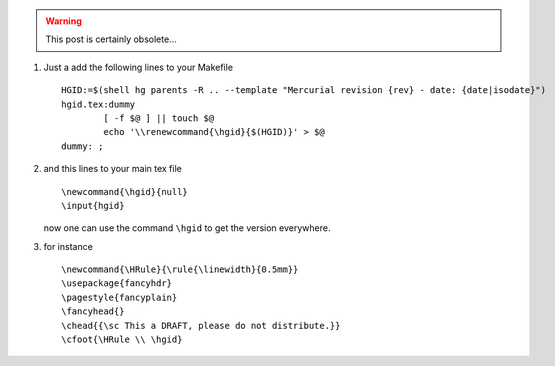 .. title: mercurial & LaTeX
.. slug: 2011-07-08-mercurial-&-LaTeX
.. date: 2011-07-08 13:36:57
.. type: text
.. tags: latex, sciblog



.. TEASER_END
.. warning::

  This post is certainly obsolete...



#. Just a add the following lines to your Makefile

   ::

       HGID:=$(shell hg parents -R .. --template "Mercurial revision {rev} - date: {date|isodate}")
       hgid.tex:dummy
               [ -f $@ ] || touch $@
               echo '\\renewcommand{\hgid}{$(HGID)}' > $@
       dummy: ;

#. and this lines to your main tex file

   ::

       \newcommand{\hgid}{null}
       \input{hgid}

   now one can use the command ``\hgid`` to get the version everywhere.

#. for instance

   ::

       \newcommand{\HRule}{\rule{\linewidth}{0.5mm}}
       \usepackage{fancyhdr}
       \pagestyle{fancyplain}
       \fancyhead{}
       \chead{{\sc This a DRAFT, please do not distribute.}}
       \cfoot{\HRule \\ \hgid}
